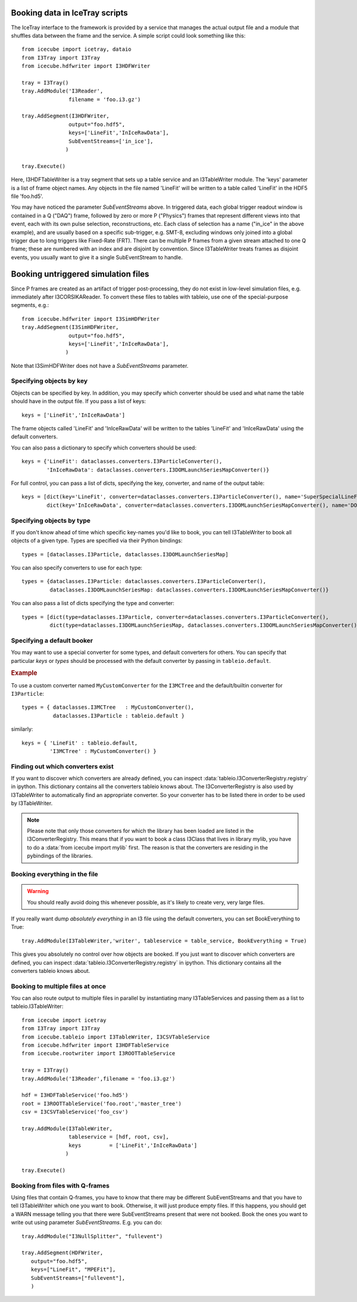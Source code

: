 .. 
.. copyright  (C) 2010
.. The Icecube Collaboration
.. 
.. $Id$
.. 
.. @version $Revision$
.. @date $LastChangedDate$
.. @author Jakob van Santen <vansanten@wisc.edu> $LastChangedBy$


Booking data in IceTray scripts
^^^^^^^^^^^^^^^^^^^^^^^^^^^^^^^

The IceTray interface to the framework is provided by a service that manages
the actual output file and a module that shuffles data between the frame and
the service. A simple script could look something like this::

    from icecube import icetray, dataio
    from I3Tray import I3Tray
    from icecube.hdfwriter import I3HDFWriter
    
    tray = I3Tray()
    tray.AddModule('I3Reader',
                   filename = 'foo.i3.gz')
    
    tray.AddSegment(I3HDFWriter,
                   output="foo.hdf5",
                   keys=['LineFit','InIceRawData'],
                   SubEventStreams=['in_ice'],
                  )
    
    tray.Execute()
    

Here, I3HDFTableWriter is a tray segment that sets up a table service and an
I3TableWriter module. The 'keys' parameter is a list of frame object
names. Any objects in the file named 'LineFit' will be written to a table
called 'LineFit' in the HDF5 file 'foo.hd5'.

You may have noticed the parameter `SubEventStreams` above. In triggered data,
each global trigger readout window is contained in a Q ("DAQ") frame, followed
by zero or more P ("Physics") frames that represent different views into that
event, each with its own pulse selection, reconstructions, etc. Each class of
selection has a name ("in_ice" in the above example), and are usually based on
a specific sub-trigger, e.g. SMT-8, excluding windows only joined into a global
trigger due to long triggers like Fixed-Rate (FRT). There can be multiple P
frames from a given stream attached to one Q frame; these are numbered with an
index and are disjoint by convention. Since I3TableWriter treats frames as
disjoint events, you usually want to give it a single SubEventStream to handle.

Booking untriggered simulation files
^^^^^^^^^^^^^^^^^^^^^^^^^^^^^^^^^^^^

Since P frames are created as an artifact of trigger post-processing, they do
not exist in low-level simulation files, e.g. immediately after I3CORSIKAReader. To convert these files to tables with tableio, use one of the
special-purpose segments, e.g.::
    
    from icecube.hdfwriter import I3SimHDFWriter
    tray.AddSegment(I3SimHDFWriter,
                   output="foo.hdf5",
                   keys=['LineFit','InIceRawData'],
                  )
Note that I3SimHDFWriter does not have a `SubEventStreams` parameter.

Specifying objects by key
*************************

Objects can be specified by key. In addition, you may specify which converter should be used and what name the table should have in the output file. If you pass a list of keys::

    keys = ['LineFit','InIceRawData']

The frame objects called 'LineFit' and 'InIceRawData' will be written to the tables 'LineFit' and 'InIceRawData' using the default converters.

You can also pass a dictionary to specify which converters should be used::

    keys = {'LineFit': dataclasses.converters.I3ParticleConverter(), 
            'InIceRawData': dataclasses.converters.I3DOMLaunchSeriesMapConverter()}

For full control, you can pass a list of dicts, specifying the key, converter, and name of the output table::

    keys = [dict(key='LineFit', converter=dataclasses.converters.I3ParticleConverter(), name='SuperSpecialLineFit'),
            dict(key='InIceRawData', converter=dataclasses.converters.I3DOMLaunchSeriesMapConverter(), name='DOMLaunches')]



Specifying objects by type
**************************

If you don't know ahead of time which specific key-names you'd like to book, you can tell I3TableWriter to book all objects of a given type. Types are specified via their Python bindings::

    types = [dataclasses.I3Particle, dataclasses.I3DOMLaunchSeriesMap]

You can also specify converters to use for each type::

    types = {dataclasses.I3Particle: dataclasses.converters.I3ParticleConverter(),
             dataclasses.I3DOMLaunchSeriesMap: dataclasses.converters.I3DOMLaunchSeriesMapConverter()}

You can also pass a list of dicts specifying the type and converter::

    types = [dict(type=dataclasses.I3Particle, converter=dataclasses.converters.I3ParticleConverter(),
             dict(type=dataclasses.I3DOMLaunchSeriesMap, dataclasses.converters.I3DOMLaunchSeriesMapConverter())]

Specifying a default booker
***************************

You may want to use a special converter for some types, and default
converters for others.  You can specify that particular *keys* or
*types* should be processed with the default converter by passing in
``tableio.default``.

.. rubric:: Example

To use a custom converter named ``MyCustomConverter`` for the
``I3MCTree`` and the default/builtin converter for ``I3Particle``::

  types = { dataclasses.I3MCTree   : MyCustomConverter(),
            dataclasses.I3Particle : tableio.default }

similarly::

  keys = { 'LineFit' : tableio.default,
           'I3MCTree' : MyCustomConverter() }

Finding out which converters exist
**********************************

If you want to discover which converters are already defined, you can inspect
:data:`tableio.I3ConverterRegistry.registry` in ipython. This dictionary
contains all the converters tableio knows about. The I3ConverterRegistry is also used
by I3TableWriter to automatically find an appropriate converter. So your converter has
to be listed there in order to be used by I3TableWriter.

.. note::
    Please note that only those converters for which the library has been loaded are listed in the I3ConverterRegistry.
    This means that if you want to book a class I3Class that lives in library mylib, you have to do a :data:`from icecube import mylib`
    first. The reason is that the converters are residing in the pybindings of the libraries.

Booking everything in the file
*********************************

.. warning::
    You should really avoid doing this whenever possible, as it's likely to create very, very large files.

If you really want dump *absolutely everything* in an I3 file using the
default converters, you can set BookEverything to True::

    tray.AddModule(I3TableWriter,'writer', tableservice = table_service, BookEverything = True)

This gives you absolutely no control over how objects are booked. If you just
want to discover which converters are defined, you can inspect
:data:`tableio.I3ConverterRegistry.registry` in ipython. This dictionary
contains all the converters tableio knows about.

Booking to multiple files at once
************************************

You can also route output to multiple files in parallel by instantiating many
I3TableServices and passing them as a list to tableio.I3TableWriter::

    from icecube import icetray
    from I3Tray import I3Tray
    from icecube.tableio import I3TableWriter, I3CSVTableService
    from icecube.hdfwriter import I3HDFTableService
    from icecube.rootwriter import I3ROOTTableService
    
    tray = I3Tray()
    tray.AddModule('I3Reader',filename = 'foo.i3.gz')
    
    hdf = I3HDFTableService('foo.hd5')
    root = I3ROOTTableService('foo.root','master_tree')
    csv = I3CSVTableService('foo_csv')
    
    tray.AddModule(I3TableWriter,
                   tableservice = [hdf, root, csv],
                   keys         = ['LineFit','InIceRawData']
                  )
                  
    tray.Execute()
    

Booking from files with Q-frames
********************************

Using files that contain Q-frames, you have to know that there may be different 
SubEventStreams and that you have to tell I3TableWriter which one you want to book.
Otherwise, it will just produce empty files. If this happens, you should get a WARN 
message telling you that there were SubEventStreams present that were not booked.
Book the ones you want to write out using parameter *SubEventStreams*. E.g. you can do::

    tray.AddModule("I3NullSplitter", "fullevent")
    
    tray.AddSegment(HDFWriter,
       output="foo.hdf5",
       keys=["LineFit", "MPEFit"],
       SubEventStreams=["fullevent"],
       )

